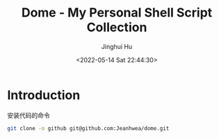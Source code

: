 #+TITLE: Dome - My Personal Shell Script Collection
#+AUTHOR: Jinghui Hu
#+EMAIL: hujinghui@buaa.edu.cn
#+DATE: <2022-05-14 Sat 22:44:30>

* Introduction

安装代码的命令
#+BEGIN_SRC sh
  git clone -o github git@github.com:Jeanhwea/dome.git
#+END_SRC
